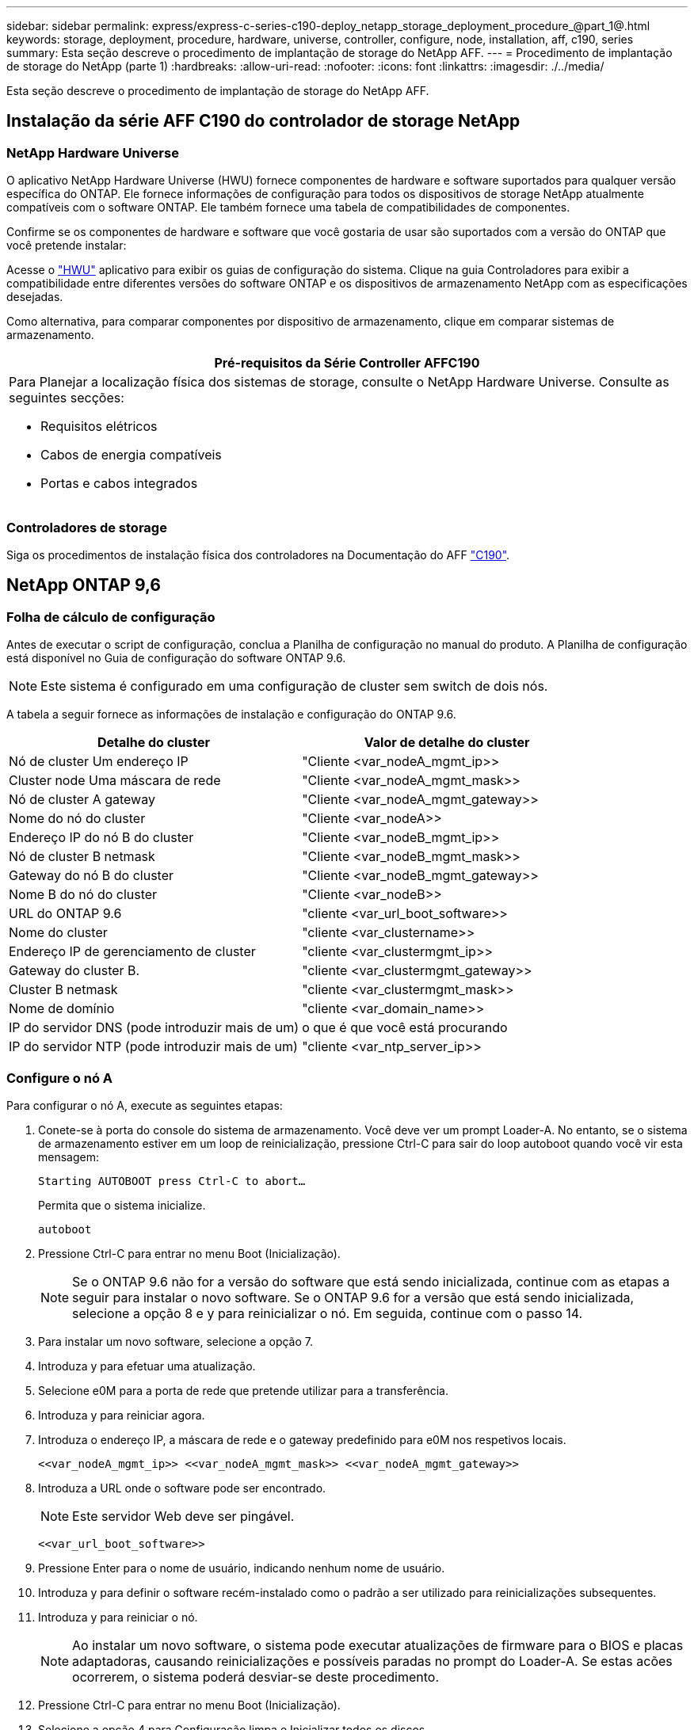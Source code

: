 ---
sidebar: sidebar 
permalink: express/express-c-series-c190-deploy_netapp_storage_deployment_procedure_@part_1@.html 
keywords: storage, deployment, procedure, hardware, universe, controller, configure, node, installation, aff, c190, series 
summary: Esta seção descreve o procedimento de implantação de storage do NetApp AFF. 
---
= Procedimento de implantação de storage do NetApp (parte 1)
:hardbreaks:
:allow-uri-read: 
:nofooter: 
:icons: font
:linkattrs: 
:imagesdir: ./../media/


[role="lead"]
Esta seção descreve o procedimento de implantação de storage do NetApp AFF.



== Instalação da série AFF C190 do controlador de storage NetApp



=== NetApp Hardware Universe

O aplicativo NetApp Hardware Universe (HWU) fornece componentes de hardware e software suportados para qualquer versão específica do ONTAP. Ele fornece informações de configuração para todos os dispositivos de storage NetApp atualmente compatíveis com o software ONTAP. Ele também fornece uma tabela de compatibilidades de componentes.

Confirme se os componentes de hardware e software que você gostaria de usar são suportados com a versão do ONTAP que você pretende instalar:

Acesse o http://hwu.netapp.com/Home/Index["HWU"^] aplicativo para exibir os guias de configuração do sistema. Clique na guia Controladores para exibir a compatibilidade entre diferentes versões do software ONTAP e os dispositivos de armazenamento NetApp com as especificações desejadas.

Como alternativa, para comparar componentes por dispositivo de armazenamento, clique em comparar sistemas de armazenamento.

|===
| Pré-requisitos da Série Controller AFFC190 


 a| 
Para Planejar a localização física dos sistemas de storage, consulte o NetApp Hardware Universe. Consulte as seguintes secções:

* Requisitos elétricos
* Cabos de energia compatíveis
* Portas e cabos integrados


|===


=== Controladores de storage

Siga os procedimentos de instalação física dos controladores na Documentação do AFF https://mysupport.netapp.com/documentation/docweb/index.html?productID=62937&language=en-US["C190"^].



== NetApp ONTAP 9,6



=== Folha de cálculo de configuração

Antes de executar o script de configuração, conclua a Planilha de configuração no manual do produto. A Planilha de configuração está disponível no Guia de configuração do software ONTAP 9.6.


NOTE: Este sistema é configurado em uma configuração de cluster sem switch de dois nós.

A tabela a seguir fornece as informações de instalação e configuração do ONTAP 9.6.

|===
| Detalhe do cluster | Valor de detalhe do cluster 


| Nó de cluster Um endereço IP | "Cliente <var_nodeA_mgmt_ip>> 


| Cluster node Uma máscara de rede | "Cliente <var_nodeA_mgmt_mask>> 


| Nó de cluster A gateway | "Cliente <var_nodeA_mgmt_gateway>> 


| Nome do nó do cluster | "Cliente <var_nodeA>> 


| Endereço IP do nó B do cluster | "Cliente <var_nodeB_mgmt_ip>> 


| Nó de cluster B netmask | "Cliente <var_nodeB_mgmt_mask>> 


| Gateway do nó B do cluster | "Cliente <var_nodeB_mgmt_gateway>> 


| Nome B do nó do cluster | "Cliente <var_nodeB>> 


| URL do ONTAP 9.6 | "cliente <var_url_boot_software>> 


| Nome do cluster | "cliente <var_clustername>> 


| Endereço IP de gerenciamento de cluster | "cliente <var_clustermgmt_ip>> 


| Gateway do cluster B. | "cliente <var_clustermgmt_gateway>> 


| Cluster B netmask | "cliente <var_clustermgmt_mask>> 


| Nome de domínio | "cliente <var_domain_name>> 


| IP do servidor DNS (pode introduzir mais de um) | o que é que você está procurando 


| IP do servidor NTP (pode introduzir mais de um) | "cliente <var_ntp_server_ip>> 
|===


=== Configure o nó A

Para configurar o nó A, execute as seguintes etapas:

. Conete-se à porta do console do sistema de armazenamento. Você deve ver um prompt Loader-A. No entanto, se o sistema de armazenamento estiver em um loop de reinicialização, pressione Ctrl-C para sair do loop autoboot quando você vir esta mensagem:
+
....
Starting AUTOBOOT press Ctrl-C to abort…
....
+
Permita que o sistema inicialize.

+
....
autoboot
....
. Pressione Ctrl-C para entrar no menu Boot (Inicialização).
+

NOTE: Se o ONTAP 9.6 não for a versão do software que está sendo inicializada, continue com as etapas a seguir para instalar o novo software. Se o ONTAP 9.6 for a versão que está sendo inicializada, selecione a opção 8 e y para reinicializar o nó. Em seguida, continue com o passo 14.

. Para instalar um novo software, selecione a opção 7.
. Introduza y para efetuar uma atualização.
. Selecione e0M para a porta de rede que pretende utilizar para a transferência.
. Introduza y para reiniciar agora.
. Introduza o endereço IP, a máscara de rede e o gateway predefinido para e0M nos respetivos locais.
+
....
<<var_nodeA_mgmt_ip>> <<var_nodeA_mgmt_mask>> <<var_nodeA_mgmt_gateway>>
....
. Introduza a URL onde o software pode ser encontrado.
+

NOTE: Este servidor Web deve ser pingável.

+
....
<<var_url_boot_software>>
....
. Pressione Enter para o nome de usuário, indicando nenhum nome de usuário.
. Introduza y para definir o software recém-instalado como o padrão a ser utilizado para reinicializações subsequentes.
. Introduza y para reiniciar o nó.
+

NOTE: Ao instalar um novo software, o sistema pode executar atualizações de firmware para o BIOS e placas adaptadoras, causando reinicializações e possíveis paradas no prompt do Loader-A. Se estas acões ocorrerem, o sistema poderá desviar-se deste procedimento.

. Pressione Ctrl-C para entrar no menu Boot (Inicialização).
. Selecione a opção 4 para Configuração limpa e Inicializar todos os discos.
. Insira y para zero discos, redefina a configuração e instale um novo sistema de arquivos.
. Introduza y para apagar todos os dados nos discos.
+

NOTE: A inicialização e a criação do agregado raiz podem levar 90 minutos ou mais para ser concluída, dependendo do número e do tipo de discos anexados. Quando a inicialização estiver concluída, o sistema de armazenamento reinicializa. Note que os SSDs demoram consideravelmente menos tempo para inicializar. Você pode continuar com a configuração do nó B enquanto os discos do nó A estão zerando.



Enquanto o nó A estiver inicializando, comece a configurar o nó B.



=== Configurar nó B

Para configurar o nó B, execute as seguintes etapas:

. Conete-se à porta do console do sistema de armazenamento. Você deve ver um prompt Loader-A. No entanto, se o sistema de armazenamento estiver em um loop de reinicialização, pressione Ctrl-C para sair do loop autoboot quando você vir esta mensagem:
+
....
Starting AUTOBOOT press Ctrl-C to abort…
....
. Pressione Ctrl-C para entrar no menu Boot (Inicialização).
+
....
autoboot
....
. Pressione Ctrl-C quando solicitado.
+

NOTE: Se o ONTAP 9.6 não for a versão do software que está sendo inicializada, continue com as etapas a seguir para instalar o novo software. Se o ONTAP 9.6 for a versão que está sendo inicializada, selecione a opção 8 e y para reinicializar o nó. Em seguida, continue com o passo 14.

. Para instalar um novo software, selecione a opção 7.a..
. Introduza y para efetuar uma atualização.
. Selecione e0M para a porta de rede que pretende utilizar para a transferência.
. Introduza y para reiniciar agora.
. Introduza o endereço IP, a máscara de rede e o gateway predefinido para e0M nos respetivos locais.
+
....
<<var_nodeB_mgmt_ip>> <<var_nodeB_mgmt_ip>><<var_nodeB_mgmt_gateway>>
....
. Introduza a URL onde o software pode ser encontrado.
+

NOTE: Este servidor Web deve ser pingável.

+
....
<<var_url_boot_software>>
....
. Pressione Enter para o nome de usuário, indicando nenhum nome de usuário.
. Introduza y para definir o software recém-instalado como o padrão a ser utilizado para reinicializações subsequentes.
. Introduza y para reiniciar o nó.
+

NOTE: Ao instalar um novo software, o sistema pode executar atualizações de firmware para o BIOS e placas adaptadoras, causando reinicializações e possíveis paradas no prompt do Loader-A. Se estas acões ocorrerem, o sistema poderá desviar-se deste procedimento.

. Pressione Ctrl-C para entrar no menu Boot (Inicialização).
. Selecione a opção 4 para Configuração limpa e Inicializar todos os discos.
. Insira y para zero discos, redefina a configuração e instale um novo sistema de arquivos.
. Introduza y para apagar todos os dados nos discos.
+

NOTE: A inicialização e a criação do agregado raiz podem levar 90 minutos ou mais para ser concluída, dependendo do número e do tipo de discos anexados. Quando a inicialização estiver concluída, o sistema de armazenamento reinicializa. Note que os SSDs demoram consideravelmente menos tempo para inicializar.





== Continuação do nó A configuração e configuração de cluster

A partir de um programa de porta de console conetado à porta de console do controlador de storage A (nó A), execute o script de configuração do nó. Este script aparece quando o ONTAP 9.6 é inicializado no nó pela primeira vez.


NOTE: O procedimento de configuração do nó e do cluster mudou ligeiramente no ONTAP 9.6. O assistente de configuração do cluster agora é usado para configurar o primeiro nó em um cluster, e o Gerenciador de sistema do NetApp ONTAP (antigo Gerenciador de sistema do OnCommand) é usado para configurar o cluster.

. Siga as instruções para configurar o nó A..
+
....
Welcome to the cluster setup wizard.
You can enter the following commands at any time:
  "help" or "?" - if you want to have a question clarified,
  "back" - if you want to change previously answered questions, and
  "exit" or "quit" - if you want to quit the cluster setup wizard.
     Any changes you made before quitting will be saved.
You can return to cluster setup at any time by typing "cluster setup".
To accept a default or omit a question, do not enter a value.
This system will send event messages and periodic reports to NetApp Technical
Support. To disable this feature, enter
autosupport modify -support disable
within 24 hours.
Enabling AutoSupport can significantly speed problem determination and
resolution should a problem occur on your system.
For further information on AutoSupport, see:
http://support.netapp.com/autosupport/
Type yes to confirm and continue {yes}: yes
Enter the node management interface port [e0M]:
Enter the node management interface IP address: <<var_nodeA_mgmt_ip>>
Enter the node management interface netmask: <<var_nodeA_mgmt_mask>>
Enter the node management interface default gateway: <<var_nodeA_mgmt_gateway>>
A node management interface on port e0M with IP address <<var_nodeA_mgmt_ip>> has been created.
Use your web browser to complete cluster setup by accessing
https://<<var_nodeA_mgmt_ip>>
Otherwise, press Enter to complete cluster setup using the command line
interface:
....
. Navegue até o endereço IP da interface de gerenciamento do nó.
+

NOTE: A configuração do cluster também pode ser realizada usando a CLI. Este documento descreve a configuração do cluster utilizando a configuração guiada do System Manager.

. Clique em Configuração Guiada para configurar o cluster.
. Introduza `\<<var_clustername>>` o nome do cluster e `\<<var_nodeA>>` e `\<<var_nodeB>>` para cada um dos nós que está a configurar. Introduza a palavra-passe que pretende utilizar para o sistema de armazenamento. Selecione cluster sem switch para o tipo de cluster. Introduza a licença base do cluster.
. Você também pode inserir licenças de recursos para Cluster, NFS e iSCSI.
. Você verá uma mensagem de status informando que o cluster está sendo criado. Esta mensagem de estado passa por vários Estados. Este processo demora vários minutos.
. Configure a rede.
+
.. Desmarque a opção IP Address Range (intervalo de endereços IP).
.. Introduza `\<<var_clustermgmt_ip>>` no campo Endereço IP de gestão de clusters, `\<<var_clustermgmt_mask>>` no campo Máscara de rede e `\<<var_clustermgmt_gateway>>` no campo Gateway. Use o seletor... no campo porta para selecionar e0M do nó A.
.. O IP de gerenciamento do Nó para o nó A já está preenchido. Introduza `\<<var_nodeA_mgmt_ip>>` para o nó B.
.. Introduza `\<<var_domain_name>>` no campo DNS Domain Name (Nome de domínio DNS). Introduza `\<<var_dns_server_ip>>` no campo Endereço IP do servidor DNS.
+

NOTE: Você pode inserir vários endereços IP do servidor DNS.

.. Introduza `10.63.172.162` no campo servidor NTP principal.
+

NOTE: Você também pode inserir um servidor NTP alternativo. O endereço IP `10.63.172.162` de `\<<var_ntp_server_ip>>` é o Nexus Mgmt IP.



. Configure as informações de suporte.
+
.. Se o seu ambiente exigir um proxy para acessar o AutoSupport, insira o URL no URL do proxy.
.. Insira o host de e-mail SMTP e o endereço de e-mail para notificações de eventos.
+

NOTE: Você deve, no mínimo, configurar o método de notificação de evento antes de prosseguir. Você pode selecionar qualquer um dos métodos.

+
image:express-c-series-c190-deploy_image4.png["Erro: Imagem gráfica em falta"]

+
Quando o sistema indicar que a configuração do cluster foi concluída, clique em Gerenciar seu cluster para configurar o armazenamento.







== Continuação da configuração do cluster de armazenamento

Após a configuração dos nós de storage e do cluster base, você pode continuar com a configuração do cluster de storage.



=== Zero todos os discos sobressalentes

Para zerar todos os discos sobressalentes no cluster, execute o seguinte comando:

....
disk zerospares
....


=== Defina a personalidade de UTA2 portas a bordo

. Verifique o modo atual e o tipo atual das portas executando o `ucadmin show` comando.
+
....
AFF C190::> ucadmin show
                       Current  Current    Pending  Pending    Admin
Node          Adapter  Mode     Type       Mode     Type       Status
------------  -------  -------  ---------  -------  ---------  -----------
AFF C190_A     0c       cna       target     -        -          online
AFF C190_A     0d       cna       target     -        -          online
AFF C190_A     0e       cna       target     -        -          online
AFF C190_A     0f       cna       target     -        -          online
AFF C190_B     0c       cna       target     -        -          online
AFF C190_B     0d       cna       target     -        -          online
AFF C190_B     0e       cna       target     -        -          online
AFF C190_B     0f       cna       target     -        -          online
8 entries were displayed.
....
. Verifique se o modo atual das portas que estão em uso é cna e se o tipo atual está definido como destino. Caso contrário, altere a personalidade da porta usando o seguinte comando:
+
....
ucadmin modify -node <home node of the port> -adapter <port name> -mode cna -type target
....
+

NOTE: As portas devem estar offline para executar o comando anterior. Para colocar uma porta off-line, execute o seguinte comando:

+
....
network fcp adapter modify -node <home node of the port> -adapter <port name> -state down
....
+

NOTE: Se você alterou a personalidade da porta, será necessário reinicializar cada nó para que a alteração tenha efeito.





== Renomeie as interfaces lógicas de gerenciamento

Para renomear as interfaces lógicas de gerenciamento (LIFs), execute as seguintes etapas:

. Mostrar os nomes de LIF de gerenciamento atuais.
+
....
network interface show –vserver <<clustername>>
....
. Renomeie o LIF de gerenciamento de cluster.
+
....
network interface rename –vserver <<clustername>> –lif cluster_setup_cluster_mgmt_lif_1 –newname cluster_mgmt
....
. Renomeie o nó B Management LIF.
+
....
network interface rename -vserver <<clustername>> -lif cluster_setup_node_mgmt_lif_AFF C190_B_1 -newname AFF C190-02_mgmt1
....




== Defina a reversão automática no gerenciamento de cluster

Defina o parâmetro de reversão automática na interface de gerenciamento de cluster.

....
network interface modify –vserver <<clustername>> -lif cluster_mgmt –auto-revert true
....


== Configure a interface de rede do processador de serviço

Para atribuir um endereço IPv4 estático ao processador de serviço em cada nó, execute os seguintes comandos:

....
system service-processor network modify –node <<var_nodeA>> -address-family IPv4 –enable true –dhcp none –ip-address <<var_nodeA_sp_ip>> -netmask <<var_nodeA_sp_mask>> -gateway <<var_nodeA_sp_gateway>>
system service-processor network modify –node <<var_nodeB>> -address-family IPv4 –enable true –dhcp none –ip-address <<var_nodeB_sp_ip>> -netmask <<var_nodeB_sp_mask>> -gateway <<var_nodeB_sp_gateway>>
....

NOTE: Os endereços IP do processador de serviço devem estar na mesma sub-rede que os endereços IP de gerenciamento de nós.



== Ativar failover de storage no ONTAP

Para confirmar se o failover de armazenamento está ativado, execute os seguintes comandos em um par de failover:

. Verifique o status do failover de storage.
+
....
storage failover show
....
+

NOTE: Ambos `\<<var_nodeA>>` e `\<<var_nodeB>>` devem ser capazes de realizar uma aquisição. Vá para a etapa 3 se os nós puderem executar um takeover.

. Habilite o failover em um dos dois nós.
+
....
storage failover modify -node <<var_nodeA>> -enabled true
....
+

NOTE: A ativação do failover em um nó permite a TI para ambos os nós.

. Verifique o status de HA do cluster de dois nós.
+

NOTE: Esta etapa não se aplica a clusters com mais de dois nós.

+
....
cluster ha show
....
. Vá para a etapa 6 se a alta disponibilidade estiver configurada. Se a alta disponibilidade estiver configurada, você verá a seguinte mensagem ao emitir o comando:
+
....
High Availability Configured: true
....
. Ative o modo HA apenas para o cluster de dois nós.
+

NOTE: Não execute este comando para clusters com mais de dois nós porque causa problemas com failover.

+
....
cluster ha modify -configured true
Do you want to continue? {y|n}: y
....
. Verifique se a assistência ao hardware está corretamente configurada e, se necessário, modifique o endereço IP do parceiro.
+
....
storage failover hwassist show
....
+

NOTE: A mensagem `Keep Alive Status: Error:` indica que um dos controladores não recebeu alertas hwassist Keep Alive de seu parceiro, indicando que a assistência de hardware não está configurada. Execute os seguintes comandos para configurar a assistência de hardware.

+
....
storage failover modify –hwassist-partner-ip <<var_nodeB_mgmt_ip>> -node <<var_nodeA>>
storage failover modify –hwassist-partner-ip <<var_nodeA_mgmt_ip>> -node <<var_nodeB>>
....




== Crie um domínio de transmissão MTU de quadro jumbo no ONTAP

Para criar um domínio de transmissão de dados com uma MTU de 9000, execute os seguintes comandos:

....
broadcast-domain create -broadcast-domain Infra_NFS -mtu 9000
broadcast-domain create -broadcast-domain Infra_iSCSI-A -mtu 9000
broadcast-domain create -broadcast-domain Infra_iSCSI-B -mtu 9000
....


== Remova as portas de dados do domínio de broadcast padrão

As portas de dados 10GbE são usadas para tráfego iSCSI/NFS e essas portas devem ser removidas do domínio padrão. As portas e0e e e0f não são usadas e também devem ser removidas do domínio padrão.

Para remover as portas do domínio de broadcast, execute o seguinte comando:

....
broadcast-domain remove-ports -broadcast-domain Default -ports <<var_nodeA>>:e0c, <<var_nodeA>>:e0d, <<var_nodeA>>:e0e, <<var_nodeA>>:e0f, <<var_nodeB>>:e0c, <<var_nodeB>>:e0d, <<var_nodeA>>:e0e, <<var_nodeA>>:e0f
....


== Desative o controle de fluxo nas portas UTA2

É uma prática recomendada do NetApp desativar o controle de fluxo em todas as UTA2 portas conetadas a dispositivos externos. Para desativar o controle de fluxo, execute o seguinte comando:

....
net port modify -node <<var_nodeA>> -port e0c -flowcontrol-admin none
Warning: Changing the network port settings will cause a several second interruption in carrier.
Do you want to continue? {y|n}: y
net port modify -node <<var_nodeA>> -port e0d -flowcontrol-admin none
Warning: Changing the network port settings will cause a several second interruption in carrier.
Do you want to continue? {y|n}: y
net port modify -node <<var_nodeA>> -port e0e -flowcontrol-admin none
Warning: Changing the network port settings will cause a several second interruption in carrier.
Do you want to continue? {y|n}: y
net port modify -node <<var_nodeA>> -port e0f -flowcontrol-admin none
Warning: Changing the network port settings will cause a several second interruption in carrier.
Do you want to continue? {y|n}: y
net port modify -node <<var_nodeB>> -port e0c -flowcontrol-admin none
Warning: Changing the network port settings will cause a several second interruption in carrier.
Do you want to continue? {y|n}: y
net port modify -node <<var_nodeB>> -port e0d -flowcontrol-admin none
Warning: Changing the network port settings will cause a several second interruption in carrier.
Do you want to continue? {y|n}: y
net port modify -node <<var_nodeB>> -port e0e -flowcontrol-admin none
Warning: Changing the network port settings will cause a several second interruption in carrier.
Do you want to continue? {y|n}: y
net port modify -node <<var_nodeB>> -port e0f -flowcontrol-admin none
Warning: Changing the network port settings will cause a several second interruption in carrier.
Do you want to continue? {y|n}: y
....


== Configure o grupo de interfaces LACP no ONTAP

Esse tipo de grupo de interfaces requer duas ou mais interfaces Ethernet e um switch que suporte LACP. Certifique-se de que ele esteja configurado com base nas etapas deste guia na seção 5,1.

No prompt do cluster, execute as seguintes etapas:

....
ifgrp create -node <<var_nodeA>> -ifgrp a0a -distr-func port -mode multimode_lacp
network port ifgrp add-port -node <<var_nodeA>> -ifgrp a0a -port e0c
network port ifgrp add-port -node <<var_nodeA>> -ifgrp a0a -port e0d
ifgrp create -node << var_nodeB>> -ifgrp a0a -distr-func port -mode multimode_lacp
network port ifgrp add-port -node <<var_nodeB>> -ifgrp a0a -port e0c
network port ifgrp add-port -node <<var_nodeB>> -ifgrp a0a -port e0d
....


== Configure os quadros jumbo no ONTAP

Para configurar uma porta de rede ONTAP para usar quadros jumbo (geralmente com um MTU de 9.000 bytes), execute os seguintes comandos a partir do shell do cluster:

....
AFF C190::> network port modify -node node_A -port a0a -mtu 9000
Warning: This command will cause a several second interruption of service on
         this network port.
Do you want to continue? {y|n}: y
AFF C190::> network port modify -node node_B -port a0a -mtu 9000
Warning: This command will cause a several second interruption of service on
         this network port.
Do you want to continue? {y|n}: y
....


== Crie VLANs no ONTAP

Para criar VLANs no ONTAP, execute as seguintes etapas:

. Crie portas VLAN NFS e adicione-as ao domínio de transmissão de dados.
+
....
network port vlan create –node <<var_nodeA>> -vlan-name a0a-<<var_nfs_vlan_id>>
network port vlan create –node <<var_nodeB>> -vlan-name a0a-<<var_nfs_vlan_id>>
broadcast-domain add-ports -broadcast-domain Infra_NFS -ports <<var_nodeA>>:a0a-<<var_nfs_vlan_id>>, <<var_nodeB>>:a0a-<<var_nfs_vlan_id>>
....
. Crie portas iSCSI VLAN e adicione-as ao domínio de transmissão de dados.
+
....
network port vlan create –node <<var_nodeA>> -vlan-name a0a-<<var_iscsi_vlan_A_id>>
network port vlan create –node <<var_nodeA>> -vlan-name a0a-<<var_iscsi_vlan_B_id>>
network port vlan create –node <<var_nodeB>> -vlan-name a0a-<<var_iscsi_vlan_A_id>>
network port vlan create –node <<var_nodeB>> -vlan-name a0a-<<var_iscsi_vlan_B_id>>
broadcast-domain add-ports -broadcast-domain Infra_iSCSI-A -ports <<var_nodeA>>:a0a-<<var_iscsi_vlan_A_id>>,<<var_nodeB>>:a0a-<<var_iscsi_vlan_A_id>>
broadcast-domain add-ports -broadcast-domain Infra_iSCSI-B -ports <<var_nodeA>>:a0a-<<var_iscsi_vlan_B_id>>,<<var_nodeB>>:a0a-<<var_iscsi_vlan_B_id>>
....
. Crie portas MGMT-VLAN.
+
....
network port vlan create –node <<var_nodeA>> -vlan-name a0a-<<mgmt_vlan_id>>
network port vlan create –node <<var_nodeB>> -vlan-name a0a-<<mgmt_vlan_id>>
....




== Criar agregados de dados no ONTAP

Um agregado contendo o volume raiz é criado durante o processo de configuração do ONTAP. Para criar agregados adicionais, determine o nome do agregado, o nó no qual criá-lo e o número de discos que ele contém.

Para criar agregados, execute os seguintes comandos:

....
aggr create -aggregate aggr1_nodeA -node <<var_nodeA>> -diskcount <<var_num_disks>>
aggr create -aggregate aggr1_nodeB -node <<var_nodeB>> -diskcount <<var_num_disks>>
....

NOTE: Guarde pelo menos um disco (selecione o disco maior) na configuração como um sobressalente. Uma prática recomendada é ter pelo menos um sobressalente para cada tipo e tamanho de disco.


NOTE: Comece com cinco discos; você pode adicionar discos a um agregado quando for necessário armazenamento adicional.


NOTE: O agregado não pode ser criado até que a restauração do disco seja concluída. Execute o `aggr show` comando para exibir o status de criação agregada. Não prossiga até que aggr1_nodeA esteja online.



== Configure o fuso horário no ONTAP

Para configurar a sincronização de hora e definir o fuso horário no cluster, execute o seguinte comando:

....
timezone <<var_timezone>>
....

NOTE: Por exemplo, no leste dos Estados Unidos, o fuso horário é America/New_York. Depois de começar a digitar o nome do fuso horário, pressione a tecla Tab para ver as opções disponíveis.



== Configurar SNMP no ONTAP

Para configurar o SNMP, execute as seguintes etapas:

. Configurar informações básicas do SNMP, como a localização e o contacto. Quando polled, esta informação é visível como `sysLocation` as variáveis e `sysContact` no SNMP.
+
....
snmp contact <<var_snmp_contact>>
snmp location “<<var_snmp_location>>”
snmp init 1
options snmp.enable on
....
. Configurar traps SNMP para enviar para hosts remotos.
+
....
snmp traphost add <<var_snmp_server_fqdn>>
....




== Configure o SNMPv1 no ONTAP

Para configurar o SNMPv1, defina a senha secreta compartilhada de texto simples chamada comunidade.

....
snmp community add ro <<var_snmp_community>>
....

NOTE: Use o `snmp community delete all` comando com cuidado. Se strings de comunidade forem usadas para outros produtos de monitoramento, esse comando as removerá.



== Configure o SNMPv3 no ONTAP

SNMPv3 requer que você defina e configure um usuário para autenticação. Para configurar o SNMPv3, execute as seguintes etapas:

. Execute o `security snmpusers` comando para visualizar a ID do motor.
. Crie um usuário `snmpv3user` chamado .
+
....
security login create -username snmpv3user -authmethod usm -application snmp
....
. Introduza a ID do motor da entidade autorizada e selecione md5 como o protocolo de autenticação.
. Insira uma senha de comprimento mínimo de oito carateres para o protocolo de autenticação quando solicitado.
. Selecione des como o protocolo de privacidade.
. Insira uma senha de comprimento mínimo de oito carateres para o protocolo de privacidade quando solicitado.




== Configure o HTTPS do AutoSupport no ONTAP

A ferramenta NetApp AutoSupport envia informações resumidas de suporte para o NetApp por meio de HTTPS. Para configurar o AutoSupport, execute o seguinte comando:

....
system node autosupport modify -node * -state enable –mail-hosts <<var_mailhost>> -transport https -support enable -noteto <<var_storage_admin_email>>
....


== Crie uma máquina virtual de armazenamento

Para criar uma máquina virtual de storage de infraestrutura (SVM), siga estas etapas:

. Executar o `vserver create` comando.
+
....
vserver create –vserver Infra-SVM –rootvolume rootvol –aggregate aggr1_nodeA –rootvolume-security-style unix
....
. Adicione o agregado de dados à lista de agregados de infraestrutura SVM para o VSC do NetApp.
+
....
vserver modify -vserver Infra-SVM -aggr-list aggr1_nodeA,aggr1_nodeB
....
. Remova os protocolos de storage não utilizados da SVM, deixando NFS e iSCSI.
+
....
vserver remove-protocols –vserver Infra-SVM -protocols cifs,ndmp,fcp
....
. Habilite e execute o protocolo NFS no SVM de infraestrutura.
+
....
nfs create -vserver Infra-SVM -udp disabled
....
. Ative o `SVM vstorage` parâmetro para o plug-in NetApp NFS VAAI. Em seguida, verifique se o NFS foi configurado.
+
....
vserver nfs modify –vserver Infra-SVM –vstorage enabled
vserver nfs show
....
+

NOTE: Os comandos são pré-enfrentados `vserver` na linha de comando porque SVMs eram anteriormente chamados de VServers.





== Configure o NFSv3 no ONTAP

A tabela a seguir lista as informações necessárias para concluir essa configuração.

|===
| Detalhe | Valor do detalhe 


| ESXi Hospeda Um endereço IP NFS | "Cliente <var_esxi_hostA_nfs_ip>> 


| Endereço IP NFS do host ESXi B. | "Cliente <var_esxi_hostB_nfs_ip>> 
|===
Para configurar o NFS na SVM, execute os seguintes comandos:

. Crie uma regra para cada host ESXi na política de exportação padrão.
. Para cada host ESXi sendo criado, atribua uma regra. Cada host tem seu próprio índice de regras. Seu primeiro host ESXi tem o índice de regra 1, seu segundo host ESXi tem o índice de regra 2, e assim por diante.
+
....
vserver export-policy rule create –vserver Infra-SVM -policyname default –ruleindex 1 –protocol nfs -clientmatch <<var_esxi_hostA_nfs_ip>> -rorule sys –rwrule sys -superuser sys –allow-suid false
vserver export-policy rule create –vserver Infra-SVM -policyname default –ruleindex 2 –protocol nfs -clientmatch <<var_esxi_hostB_nfs_ip>> -rorule sys –rwrule sys -superuser sys –allow-suid false
vserver export-policy rule show
....
. Atribua a política de exportação ao volume raiz da infraestrutura SVM.
+
....
volume modify –vserver Infra-SVM –volume rootvol –policy default
....
+

NOTE: O VSC do NetApp manipula automaticamente as políticas de exportação se você optar por instalá-las após a configuração do vSphere. Se você não instalá-lo, você deve criar regras de política de exportação quando servidores adicionais da série C do Cisco UCS forem adicionados.





== Crie o serviço iSCSI no ONTAP

Para criar o serviço iSCSI na SVM, execute o seguinte comando. Esse comando também inicia o serviço iSCSI e define o IQN iSCSI para o SVM. Verifique se o iSCSI foi configurado.

....
iscsi create -vserver Infra-SVM
iscsi show
....


== Criar espelho de compartilhamento de carga do volume raiz da SVM no ONTAP

Para criar um espelhamento de compartilhamento de carga do volume raiz do SVM no ONTAP, siga estas etapas:

. Crie um volume para ser o espelhamento de compartilhamento de carga do volume raiz da infraestrutura SVM em cada nó.
+
....
volume create –vserver Infra_Vserver –volume rootvol_m01 –aggregate aggr1_nodeA –size 1GB –type DP
volume create –vserver Infra_Vserver –volume rootvol_m02 –aggregate aggr1_nodeB –size 1GB –type DP
....
. Crie uma agenda de trabalhos para atualizar as relações de espelho de volume raiz a cada 15 minutos.
+
....
job schedule interval create -name 15min -minutes 15
....
. Crie as relações de espelhamento.
+
....
snapmirror create -source-path Infra-SVM:rootvol -destination-path Infra-SVM:rootvol_m01 -type LS -schedule 15min
snapmirror create -source-path Infra-SVM:rootvol -destination-path Infra-SVM:rootvol_m02 -type LS -schedule 15min
....
. Inicialize a relação de espelhamento e verifique se ela foi criada.
+
....
snapmirror initialize-ls-set -source-path Infra-SVM:rootvol
snapmirror show
....




== Configurar o acesso HTTPS no ONTAP

Para configurar o acesso seguro ao controlador de armazenamento, execute as seguintes etapas:

. Aumente o nível de privilégio para acessar os comandos do certificado.
+
....
set -privilege diag
Do you want to continue? {y|n}: y
....
. Geralmente, um certificado auto-assinado já está em vigor. Verifique o certificado executando o seguinte comando:
+
....
security certificate show
....
. Para cada SVM mostrado, o nome comum do certificado deve corresponder ao FQDN DNS do SVM. Os quatro certificados predefinidos devem ser suprimidos e substituídos por certificados auto-assinados ou certificados de uma autoridade de certificação.
+

NOTE: Excluir certificados expirados antes de criar certificados é uma prática recomendada. Execute o `security certificate delete` comando para excluir certificados expirados. No comando a seguir, use conclusão de TABULAÇÃO para selecionar e excluir cada certificado padrão.

+
....
security certificate delete [TAB] …
Example: security certificate delete -vserver Infra-SVM -common-name Infra-SVM -ca Infra-SVM -type server -serial 552429A6
....
. Para gerar e instalar certificados autoassinados, execute os seguintes comandos como comandos únicos. Gerar um certificado de servidor para a infraestrutura SVM e o cluster SVM. Novamente, use TAB Completion para ajudar a completar esses comandos.
+
....
security certificate create [TAB] …
Example: security certificate create -common-name infra-svm.netapp.com -type server -size 2048 -country US -state "North Carolina" -locality "RTP" -organization "NetApp" -unit "FlexPod" -email-addr "abc@netapp.com" -expire-days 3650 -protocol SSL -hash-function SHA256 -vserver Infra-SVM
....
. Para obter os valores para os parâmetros necessários na etapa a seguir, execute o comando security certificate show.
. Ative cada certificado que acabou de ser criado usando os `–server-enabled true` parâmetros e. `–client-enabled false` Novamente, use A conclusão DA GUIA.
+
....
security ssl modify [TAB] …
Example: security ssl modify -vserver Infra-SVM -server-enabled true -client-enabled false -ca infra-svm.netapp.com -serial 55243646 -common-name infra-svm.netapp.com
....
. Configure e ative o acesso SSL e HTTPS e desative o acesso HTTP.
+
....
system services web modify -external true -sslv3-enabled true
Warning: Modifying the cluster configuration will cause pending web service requests to be interrupted as the web servers are restarted.
Do you want to continue {y|n}: y
system services firewall policy delete -policy mgmt -service http –vserver <<var_clustername>>
....
+

NOTE: É normal que alguns desses comandos retornem uma mensagem de erro informando que a entrada não existe.

. Reverta para o nível de privilégio de administrador e crie a configuração para permitir que o SVM esteja disponível pela Web.
+
....
set –privilege admin
vserver services web modify –name spi –vserver * -enabled true
....




== Crie um NetApp FlexVol volume no ONTAP

Para criar um volume NetApp FlexVol, insira o nome do volume, o tamanho e o agregado no qual ele existe. Crie dois volumes do VMware datastore e um volume de inicialização do servidor.

....
volume create -vserver Infra-SVM -volume infra_datastore -aggregate aggr1_nodeB -size 500GB -state online -policy default -junction-path /infra_datastore -space-guarantee none -percent-snapshot-space 0
volume create -vserver Infra-SVM -volume infra_swap -aggregate aggr1_nodeA -size 100GB -state online -policy default -junction-path /infra_swap -space-guarantee none -percent-snapshot-space 0 -snapshot-policy none -efficiency-policy none
volume create -vserver Infra-SVM -volume esxi_boot -aggregate aggr1_nodeA -size 100GB -state online -policy default -space-guarantee none -percent-snapshot-space 0
....


== Criar LUNs no ONTAP

Para criar dois LUNs de inicialização, execute os seguintes comandos:

....
lun create -vserver Infra-SVM -volume esxi_boot -lun VM-Host-Infra-A -size 15GB -ostype vmware -space-reserve disabled
lun create -vserver Infra-SVM -volume esxi_boot -lun VM-Host-Infra-B -size 15GB -ostype vmware -space-reserve disabled
....

NOTE: Ao adicionar um servidor Cisco UCS C-Series extra, você deve criar um LUN de inicialização extra.



== Criar iSCSI LIFs no ONTAP

A tabela a seguir lista as informações necessárias para concluir essa configuração.

|===
| Detalhe | Valor do detalhe 


| Nó de storage A iSCSI LIF01A | "Cliente <var_nodeA_iscsi_lif01a_ip>> 


| Nó de armazenamento Uma máscara de rede iSCSI LIF01A | "Cliente <var_nodeA_iscsi_lif01a_mask>> 


| Nó de storage A iSCSI LIF01B | "Cliente <var_nodeA_iscsi_lif01b_ip>> 


| Nó de armazenamento Uma máscara de rede iSCSI LIF01B | "Cliente <var_nodeA_iscsi_lif01b_mask>> 


| Nó de storage B iSCSI LIF01A | "Cliente <var_nodeB_iscsi_lif01a_ip>> 


| Máscara de rede do nó de armazenamento B iSCSI LIF01A | "Cliente <var_nodeB_iscsi_lif01a_mask>> 


| Nó de storage B iSCSI LIF01B | "Cliente <var_nodeB_iscsi_lif01b_ip>> 


| Máscara de rede do nó de armazenamento B iSCSI LIF01B | "Cliente <var_nodeB_iscsi_lif01b_mask>> 
|===
Crie quatro LIFs iSCSI, dois em cada nó.

....
network interface create -vserver Infra-SVM -lif iscsi_lif01a -role data -data-protocol iscsi -home-node <<var_nodeA>> -home-port a0a-<<var_iscsi_vlan_A_id>> -address <<var_nodeA_iscsi_lif01a_ip>> -netmask <<var_nodeA_iscsi_lif01a_mask>> –status-admin up –failover-policy disabled –firewall-policy data –auto-revert false
network interface create -vserver Infra-SVM -lif iscsi_lif01b -role data -data-protocol iscsi -home-node <<var_nodeA>> -home-port a0a-<<var_iscsi_vlan_B_id>> -address <<var_nodeA_iscsi_lif01b_ip>> -netmask <<var_nodeA_iscsi_lif01b_mask>> –status-admin up –failover-policy disabled –firewall-policy data –auto-revert false
network interface create -vserver Infra-SVM -lif iscsi_lif02a -role data -data-protocol iscsi -home-node <<var_nodeB>> -home-port a0a-<<var_iscsi_vlan_A_id>> -address <<var_nodeB_iscsi_lif01a_ip>> -netmask <<var_nodeB_iscsi_lif01a_mask>> –status-admin up –failover-policy disabled –firewall-policy data –auto-revert false
network interface create -vserver Infra-SVM -lif iscsi_lif02b -role data -data-protocol iscsi -home-node <<var_nodeB>> -home-port a0a-<<var_iscsi_vlan_B_id>> -address <<var_nodeB_iscsi_lif01b_ip>> -netmask <<var_nodeB_iscsi_lif01b_mask>> –status-admin up –failover-policy disabled –firewall-policy data –auto-revert false
network interface show
....


== Criar LIFs NFS no ONTAP

A tabela a seguir lista as informações necessárias para concluir essa configuração.

|===
| Detalhe | Valor do detalhe 


| Nó de storage A NFS LIF 01 IP | "Cliente <var_nodeA_nfs_lif_01_ip>> 


| Nó de storage Uma máscara de rede NFS LIF 01 | "Cliente <var_nodeA_nfs_lif_01_mask>> 


| Nó de storage B NFS LIF 02 IP | "Cliente <var_nodeB_nfs_lif_02_ip>> 


| Máscara de rede do nó de storage B NFS LIF 02 | "Cliente <var_nodeB_nfs_lif_02_mask>> 
|===
Criar um NFS LIF.

....
network interface create -vserver Infra-SVM -lif nfs_lif01 -role data -data-protocol nfs -home-node <<var_nodeA>> -home-port a0a-<<var_nfs_vlan_id>> –address <<var_nodeA_nfs_lif_01_ip>> -netmask << var_nodeA_nfs_lif_01_mask>> -status-admin up –failover-policy broadcast-domain-wide –firewall-policy data –auto-revert true
network interface create -vserver Infra-SVM -lif nfs_lif02 -role data -data-protocol nfs -home-node <<var_nodeA>> -home-port a0a-<<var_nfs_vlan_id>> –address <<var_nodeB_nfs_lif_02_ip>> -netmask << var_nodeB_nfs_lif_02_mask>> -status-admin up –failover-policy broadcast-domain-wide –firewall-policy data –auto-revert true
network interface show
....


== Adicionar um administrador de infraestrutura SVM

A tabela a seguir lista as informações necessárias para adicionar um administrador SVM.

|===
| Detalhe | Valor do detalhe 


| IP Vsmgmt | "cliente <var_svm_mgmt_ip>> 


| Máscara de rede Vsmgmt | "cliente <var_svm_mgmt_mask>> 


| Gateway padrão Vsmgmt | "cliente <var_svm_mgmt_gateway>> 
|===
Para adicionar a interface lógica de administração do SVM e administrador de infraestrutura à rede de gerenciamento, siga estas etapas:

. Execute o seguinte comando:
+
....
network interface create –vserver Infra-SVM –lif vsmgmt –role data –data-protocol none –home-node <<var_nodeB>> -home-port  e0M –address <<var_svm_mgmt_ip>> -netmask <<var_svm_mgmt_mask>> -status-admin up –failover-policy broadcast-domain-wide –firewall-policy mgmt –auto-revert true
....
+

NOTE: O IP de gerenciamento do SVM deve estar na mesma sub-rede que o IP de gerenciamento do cluster de storage.

. Crie uma rota padrão para permitir que a interface de gerenciamento SVM alcance o mundo externo.
+
....
network route create –vserver Infra-SVM -destination 0.0.0.0/0 –gateway <<var_svm_mgmt_gateway>>
network route show
....
. Defina uma senha para o usuário SVM vsadmin e desbloqueie o usuário.
+
....
security login password –username vsadmin –vserver Infra-SVM
Enter a new password: <<var_password>>
Enter it again: <<var_password>>
security login unlock –username vsadmin –vserver Infra-SVM
....


link:express-c-series-c190-deploy_deploy_cisco_ucs_c-series_rack_server.html["Próximo: Implantar o servidor de rack Cisco UCS C-Series."]
